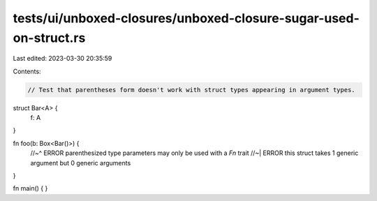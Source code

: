 tests/ui/unboxed-closures/unboxed-closure-sugar-used-on-struct.rs
=================================================================

Last edited: 2023-03-30 20:35:59

Contents:

.. code-block:: rs

    // Test that parentheses form doesn't work with struct types appearing in argument types.

struct Bar<A> {
    f: A
}

fn foo(b: Box<Bar()>) {
    //~^ ERROR parenthesized type parameters may only be used with a `Fn` trait
    //~| ERROR this struct takes 1 generic argument but 0 generic arguments
}

fn main() { }



